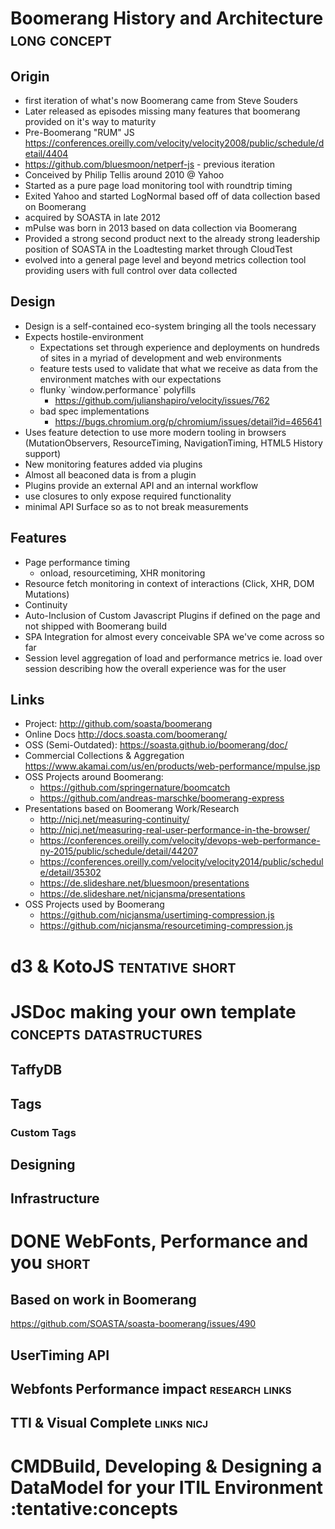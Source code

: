 * Boomerang History and Architecture                           :long:concept:

** Origin
   - first iteration of what's now Boomerang came from Steve Souders
   - Later released as episodes missing many features that boomerang provided on it's way to maturity
   - Pre-Boomerang "RUM" JS https://conferences.oreilly.com/velocity/velocity2008/public/schedule/detail/4404
   - https://github.com/bluesmoon/netperf-js - previous iteration
   - Conceived by Philip Tellis around 2010 @ Yahoo
   - Started as a pure page load monitoring tool with roundtrip timing
   - Exited Yahoo and started LogNormal based off of data collection based on Boomerang
   - acquired by SOASTA in late 2012
   - mPulse was born in 2013 based on data collection via Boomerang
   - Provided a strong second product next to the already strong leadership position of SOASTA in the Loadtesting market through CloudTest 
   - evolved into a general page level and beyond metrics collection tool providing users with full control over data collected

** Design
   - Design is a self-contained eco-system bringing all the tools necessary
   - Expects hostile-environment
     - Expectations set through experience and deployments on hundreds of sites in a myriad of development and web environments
     - feature tests used to validate that what we receive as data from the environment matches with our expectations
     - flunky `window.performance` polyfills
       - https://github.com/julianshapiro/velocity/issues/762
     - bad spec implementations
       - https://bugs.chromium.org/p/chromium/issues/detail?id=465641
   - Uses feature detection to use more modern tooling in browsers (MutationObservers, ResourceTiming, NavigationTiming, HTML5 History support)
   - New monitoring features added via plugins
   - Almost all beaconed data is from a plugin
   - Plugins provide an external API and an internal workflow
   - use closures to only expose required functionality
   - minimal API Surface so as to not break measurements

** Features
   - Page performance timing
     - onload, resourcetiming, XHR monitoring
   - Resource fetch monitoring in context of interactions (Click, XHR, DOM Mutations)
   - Continuity
   - Auto-Inclusion of Custom Javascript Plugins if defined on the page and not shipped with Boomerang build
   - SPA Integration for almost every conceivable SPA we've come across so far
   - Session level aggregation of load and performance metrics ie. load over session describing how the overall experience was for the user

** Links
   - Project: http://github.com/soasta/boomerang
   - Online Docs http://docs.soasta.com/boomerang/
   - OSS (Semi-Outdated): https://soasta.github.io/boomerang/doc/  
   - Commercial Collections & Aggregation https://www.akamai.com/us/en/products/web-performance/mpulse.jsp
   - OSS Projects around Boomerang:
     - https://github.com/springernature/boomcatch
     - https://github.com/andreas-marschke/boomerang-express
   - Presentations based on Boomerang Work/Research
     - http://nicj.net/measuring-continuity/
     - http://nicj.net/measuring-real-user-performance-in-the-browser/
     - https://conferences.oreilly.com/velocity/devops-web-performance-ny-2015/public/schedule/detail/44207
     - https://conferences.oreilly.com/velocity/velocity2014/public/schedule/detail/35302
     - https://de.slideshare.net/bluesmoon/presentations
     - https://de.slideshare.net/nicjansma/presentations
   - OSS Projects used by Boomerang
     - https://github.com/nicjansma/usertiming-compression.js
     - https://github.com/nicjansma/resourcetiming-compression.js
* d3 & KotoJS                                               :tentative:short:
* JSDoc making your own template                    :concepts:datastructures:
** TaffyDB
** Tags
*** Custom Tags
** Designing
** Infrastructure

* DONE WebFonts, Performance and you                                  :short:
** Based on work in Boomerang
   https://github.com/SOASTA/soasta-boomerang/issues/490
** UserTiming API
** Webfonts Performance impact                               :research:links:
** TTI & Visual Complete                                         :links:nicj:

* CMDBuild, Developing & Designing a DataModel for your ITIL Environment :tentative:concepts
